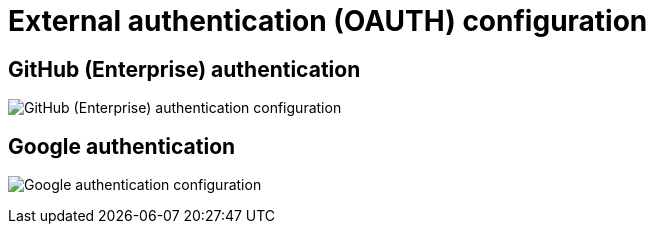[[config-ui-oauth]]
= External authentication (OAUTH) configuration


== GitHub (Enterprise) authentication

image:ui-oauth-github.png[GitHub (Enterprise) authentication configuration]

== Google authentication
image:ui-oauth-google.png[Google authentication configuration]
